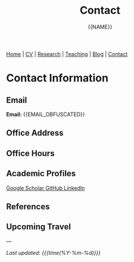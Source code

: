 #+TITLE: Contact
#+AUTHOR: {{NAME}}
#+OPTIONS: toc:nil num:nil html-style:nil
#+HTML_HEAD: <link rel="stylesheet" type="text/css" href="static/css/site.css" />

#+BEGIN_EXPORT html
<nav class="top-nav">
  <a href="index.html">Home</a> |
  <a href="cv.html">CV</a> |
  <a href="research.html">Research</a> |
  <a href="teaching.html">Teaching</a> |
  <a href="posts.html">Blog</a> |
  <a href="contact.html">Contact</a>
</nav>
#+END_EXPORT

* Contact Information

** Email
#+BEGIN_EXPORT html
<div class="contact-info">
  <strong>Email:</strong> {{EMAIL_OBFUSCATED}}
</div>
#+END_EXPORT

** Office Address

** Office Hours

** Academic Profiles

#+BEGIN_EXPORT html
<div class="academic-links">
  <a href="{{GOOGLE_SCHOLAR_URL}}" class="academic-link">
    Google Scholar
  </a>
  
  <a href="{{GITHUB_URL}}" class="academic-link">
    GitHub
  </a>
  
  <a href="{{LINKEDIN_URL}}" class="academic-link">
    LinkedIn
  </a>
</div>
#+END_EXPORT

** References

** Upcoming Travel

---

/Last updated: {{{time(%Y-%m-%d)}}}/
